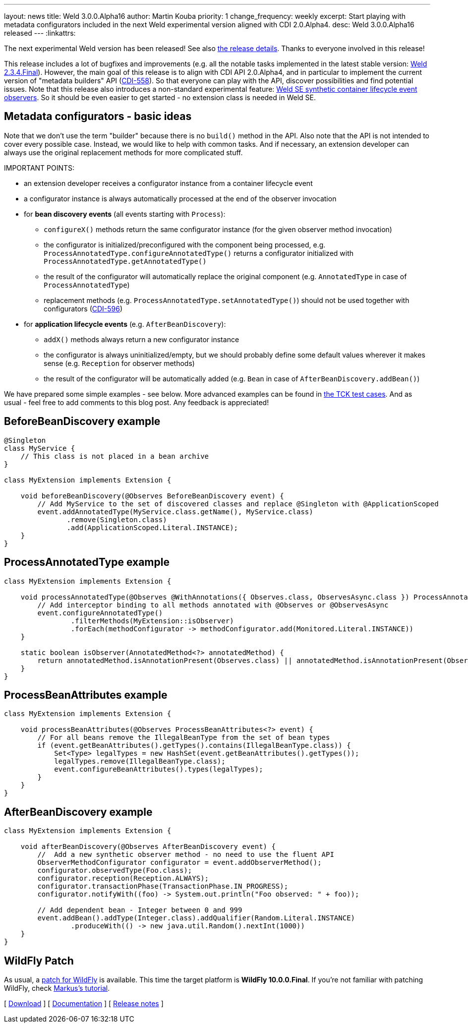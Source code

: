 ---
layout: news
title: Weld 3.0.0.Alpha16
author: Martin Kouba
priority: 1
change_frequency: weekly
excerpt: Start playing with metadata configurators included in the next Weld experimental version aligned with CDI 2.0.Alpha4.
desc: Weld 3.0.0.Alpha16 released
---
:linkattrs:

The next experimental Weld version has been released!
See also https://issues.jboss.org/projects/WELD/versions/12327858[the release details, window="_blank"].
Thanks to everyone involved in this release!

This release includes a lot of bugfixes and improvements (e.g. all the notable tasks implemented in the latest stable version: link:/news/2016/04/22/weld-234Final/[Weld 2.3.4.Final]).
However, the main goal of this release is to align with CDI API 2.0.Alpha4, and in particular to implement the current version of "metadata builders" API (link:https://issues.jboss.org/browse/CDI-558[CDI-558, window="_blank"]).
So that everyone can play with the API, discover possibilities and find potential issues.
Note that this release also introduces a non-standard experimental feature: link:news/2016/02/08/weld-se-synth-lifecycle-events/[Weld SE synthetic container lifecycle event observers].
So it should be even easier to get started - no extension class is needed in Weld SE.

== Metadata configurators - basic ideas

Note that we don't use the term "builder" because there is no `build()` method in the API.
Also note that the API is not intended to cover every possible case.
Instead, we would like to help with common tasks.
And if necessary, an extension developer can always use the original replacement methods for more complicated stuff.

IMPORTANT POINTS:

* an extension developer receives a configurator instance from a container lifecycle event
* a configurator instance is always automatically processed at the end of the observer invocation
* for **bean discovery events** (all events starting with `Process`):
** `configureX()` methods return the same configurator instance (for the given observer method invocation)
** the configurator is initialized/preconfigured with the component being processed, e.g. `ProcessAnnotatedType.configureAnnotatedType()` returns a configurator initialized with `ProcessAnnotatedType.getAnnotatedType()`
** the result of the configurator will automatically replace the original component (e.g. `AnnotatedType` in case of `ProcessAnnotatedType`)
** replacement methods (e.g. `ProcessAnnotatedType.setAnnotatedType()`) should not be used together with configurators (link:https://issues.jboss.org/browse/CDI-596[CDI-596, window="_blank"])
* for **application lifecycle events** (e.g. `AfterBeanDiscovery`):
** `addX()` methods always return a new configurator instance
** the configurator is always uninitialized/empty, but we should probably define some default values wherever it makes sense (e.g. `Reception` for observer methods)
** the result of the configurator will be automatically added (e.g. `Bean` in case of `AfterBeanDiscovery.addBean()`)

We have prepared some simple examples - see below.
More advanced examples can be found in link:https://github.com/cdi-spec/cdi-tck/tree/master/impl/src/main/java/org/jboss/cdi/tck/tests/extensions/configurators[the TCK test cases, window="_blank"].
And as usual - feel free to add comments to this blog post. Any feedback is appreciated!

== BeforeBeanDiscovery example

[source,java]
----
@Singleton
class MyService {
    // This class is not placed in a bean archive
}

class MyExtension implements Extension {

    void beforeBeanDiscovery(@Observes BeforeBeanDiscovery event) {
        // Add MyService to the set of discovered classes and replace @Singleton with @ApplicationScoped
        event.addAnnotatedType(MyService.class.getName(), MyService.class)
               .remove(Singleton.class)
               .add(ApplicationScoped.Literal.INSTANCE);
    }
}
----

== ProcessAnnotatedType example

[source,java]
----
class MyExtension implements Extension {

    void processAnnotatedType(@Observes @WithAnnotations({ Observes.class, ObservesAsync.class }) ProcessAnnotatedType<?> event) {
        // Add interceptor binding to all methods annotated with @Observes or @ObservesAsync
        event.configureAnnotatedType()
                .filterMethods(MyExtension::isObserver)
                .forEach(methodConfigurator -> methodConfigurator.add(Monitored.Literal.INSTANCE))
    }

    static boolean isObserver(AnnotatedMethod<?> annotatedMethod) {
        return annotatedMethod.isAnnotationPresent(Observes.class) || annotatedMethod.isAnnotationPresent(ObservesAsync.class);
    }
}
----

== ProcessBeanAttributes example

[source,java]
----
class MyExtension implements Extension {

    void processBeanAttributes(@Observes ProcessBeanAttributes<?> event) {
        // For all beans remove the IllegalBeanType from the set of bean types
        if (event.getBeanAttributes().getTypes().contains(IllegalBeanType.class)) {
            Set<Type> legalTypes = new HashSet(event.getBeanAttributes().getTypes());
            legalTypes.remove(IllegalBeanType.class);
            event.configureBeanAttributes().types(legalTypes);
        }
    }
}
----


== AfterBeanDiscovery example

[source,java]
----
class MyExtension implements Extension {

    void afterBeanDiscovery(@Observes AfterBeanDiscovery event) {
        //  Add a new synthetic observer method - no need to use the fluent API
        ObserverMethodConfigurator configurator = event.addObserverMethod();
        configurator.observedType(Foo.class);
        configurator.reception(Reception.ALWAYS);
        configurator.transactionPhase(TransactionPhase.IN_PROGRESS);
        configurator.notifyWith((foo) -> System.out.println("Foo observed: " + foo));

        // Add dependent bean - Integer between 0 and 999
        event.addBean().addType(Integer.class).addQualifier(Random.Literal.INSTANCE)
                .produceWith(() -> new java.util.Random().nextInt(1000))
    }
}
----

== WildFly Patch

As usual, a link:http://download.jboss.org/weld/3.0.0.Alpha16/wildfly-10.0.0.Final-weld-3.0.0.Alpha16-patch.zip[patch for WildFly, window="_blank"] is available. This time the target platform is *WildFly 10.0.0.Final*.  If you’re not familiar with patching WildFly, check link:http://blog.eisele.net/2015/02/playing-with-weld-probe-see-all-of-your.html[Markus's tutorial, window="_blank"].

&#91; link:/download/[Download] &#93;
&#91; link:http://docs.jboss.org/weld/reference/3.0.0.Alpha16/en-US/html/[Documentation, window="_blank"] &#93;
&#91; link:https://issues.jboss.org/projects/WELD/versions/12327858[Release notes, window="_blank"] &#93;
